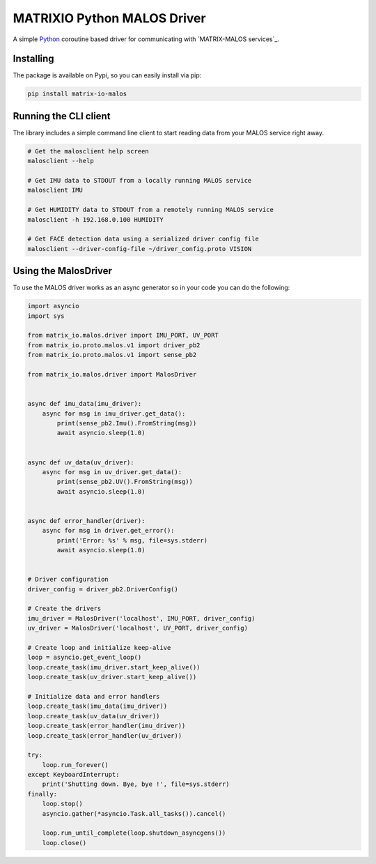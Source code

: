 ============================
MATRIXIO Python MALOS Driver
============================
A simple `Python`_ coroutine based driver for communicating with `MATRIX-MALOS services`_.

Installing
==========

The package is available on Pypi, so you can easily install via pip:

.. code-block:: console

 pip install matrix-io-malos


Running the CLI client
======================

The library includes a simple command line client to start reading data from 
your MALOS service right away. 

.. code-block:: console

    # Get the malosclient help screen
    malosclient --help

    # Get IMU data to STDOUT from a locally running MALOS service
    malosclient IMU

    # Get HUMIDITY data to STDOUT from a remotely running MALOS service
    malosclient -h 192.168.0.100 HUMIDITY

    # Get FACE detection data using a serialized driver config file
    malosclient --driver-config-file ~/driver_config.proto VISION


Using the MalosDriver
=====================

To use the MALOS driver works as an async generator so in your code 
you can do the following:

.. code-block:: python

    import asyncio
    import sys

    from matrix_io.malos.driver import IMU_PORT, UV_PORT
    from matrix_io.proto.malos.v1 import driver_pb2
    from matrix_io.proto.malos.v1 import sense_pb2

    from matrix_io.malos.driver import MalosDriver


    async def imu_data(imu_driver):
        async for msg in imu_driver.get_data():
            print(sense_pb2.Imu().FromString(msg))
            await asyncio.sleep(1.0)


    async def uv_data(uv_driver):
        async for msg in uv_driver.get_data():
            print(sense_pb2.UV().FromString(msg))
            await asyncio.sleep(1.0)


    async def error_handler(driver):
        async for msg in driver.get_error():
            print('Error: %s' % msg, file=sys.stderr)
            await asyncio.sleep(1.0)


    # Driver configuration
    driver_config = driver_pb2.DriverConfig()

    # Create the drivers
    imu_driver = MalosDriver('localhost', IMU_PORT, driver_config)
    uv_driver = MalosDriver('localhost', UV_PORT, driver_config)

    # Create loop and initialize keep-alive
    loop = asyncio.get_event_loop()
    loop.create_task(imu_driver.start_keep_alive())
    loop.create_task(uv_driver.start_keep_alive())

    # Initialize data and error handlers
    loop.create_task(imu_data(imu_driver))
    loop.create_task(uv_data(uv_driver))
    loop.create_task(error_handler(imu_driver))
    loop.create_task(error_handler(uv_driver))

    try:
        loop.run_forever()
    except KeyboardInterrupt:
        print('Shutting down. Bye, bye !', file=sys.stderr)
    finally:
        loop.stop()
        asyncio.gather(*asyncio.Task.all_tasks()).cancel()

        loop.run_until_complete(loop.shutdown_asyncgens())
        loop.close()

.. _0MQ: http://zeromq.org/
.. _Python: https://www.python.org/
.. _virtualenv: https://virtualenv.pypa.io/en/stable/
.. _matrixio-protos-0.0.25: https://pypi.org/project/matrix-io-proto
.. _pypi: https://pypi.org/
.. _MATRIX-MALOS services_: https://matrix-io.github.io/matrix-documentation/matrix-core/getting-started/understanding-core/

